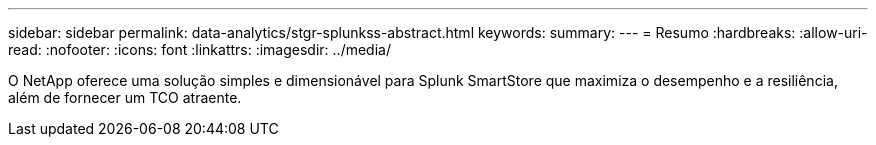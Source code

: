 ---
sidebar: sidebar 
permalink: data-analytics/stgr-splunkss-abstract.html 
keywords:  
summary:  
---
= Resumo
:hardbreaks:
:allow-uri-read: 
:nofooter: 
:icons: font
:linkattrs: 
:imagesdir: ../media/


[role="lead"]
O NetApp oferece uma solução simples e dimensionável para Splunk SmartStore que maximiza o desempenho e a resiliência, além de fornecer um TCO atraente.
